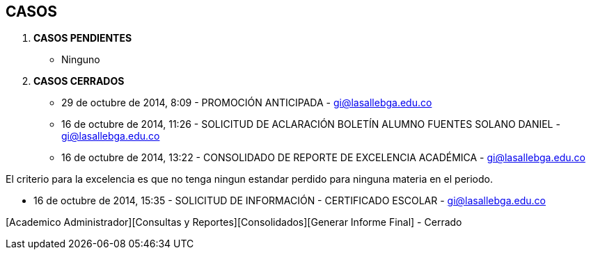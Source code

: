 [[gnosoft-requerimientos]]

////
a=&#225; e=&#233; i=&#237; o=&#243; u=&#250;

A=&#193; E=&#201; I=&#205; O=&#211; U=&#218;

n=&#241; N=&#209;
////

== CASOS

. *CASOS PENDIENTES*

* Ninguno

. *CASOS CERRADOS*

* 29 de octubre de 2014, 8:09 - PROMOCI&#211;N ANTICIPADA - https://mail.google.com/mail/ca/u/0/?pli=1#inbox/1495c06d99b75e95[gi@lasallebga.edu.co]

* 16 de octubre de 2014, 11:26 - SOLICITUD DE ACLARACI&#211;N BOLET&#205;N ALUMNO FUENTES SOLANO DANIEL - https://mail.google.com/mail/u/0/#inbox/14919c80c5183b8b[gi@lasallebga.edu.co]

* 16 de octubre de 2014, 13:22 - CONSOLIDADO DE REPORTE DE EXCELENCIA ACAD&#201;MICA - https://mail.google.com/mail/u/0/#inbox/1491a32b4c21df4a[gi@lasallebga.edu.co]

El criterio para la excelencia es que no tenga ningun estandar perdido para ninguna materia en el periodo.

* 16 de octubre de 2014, 15:35 - SOLICITUD DE INFORMACI&#211;N - CERTIFICADO ESCOLAR - https://mail.google.com/mail/u/0/#inbox/1491aabeafb0aadf[gi@lasallebga.edu.co]

[Academico Administrador][Consultas y Reportes][Consolidados][Generar Informe Final] - Cerrado



